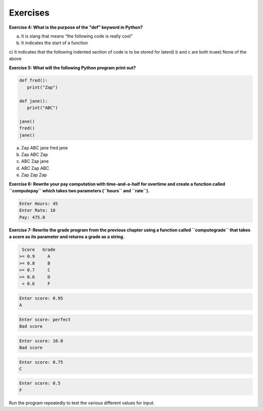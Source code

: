 Exercises
---------

**Exercise 4: What is the purpose of the "def" keyword in Python?**

a) It is slang that means "the following code is really cool"\
b) It indicates the start of a function\
c) It indicates that the following indented section of code is to be
stored for later\
d) b and c are both true\
e) None of the above

**Exercise 5: What will the following Python program print out?**

.. code-block:: python

   def fred():
      print("Zap")

   def jane():
      print("ABC")

   jane()
   fred()
   jane()


a) Zap ABC jane fred jane\
b) Zap ABC Zap\
c) ABC Zap jane\
d) ABC Zap ABC\
e) Zap Zap Zap

**Exercise 6: Rewrite your pay computation with time-and-a-half for
overtime and create a function called ``computepay`` which
takes two parameters (\ ``hours`` and ``rate``\ ).**

.. code-block::

   Enter Hours: 45
   Enter Rate: 10
   Pay: 475.0


**Exercise 7: Rewrite the grade program from the previous chapter using a
function called ``computegrade`` that takes a score as its
parameter and returns a grade as a string.**

.. code-block::

    Score   Grade
   >= 0.9     A
   >= 0.8     B
   >= 0.7     C
   >= 0.6     D
    < 0.6     F


.. code-block::

   Enter score: 0.95
   A


.. code-block::

   Enter score: perfect
   Bad score


.. code-block::

   Enter score: 10.0
   Bad score


.. code-block::

   Enter score: 0.75
   C


.. code-block::

   Enter score: 0.5
   F


Run the program repeatedly to test the various different values for
input.
